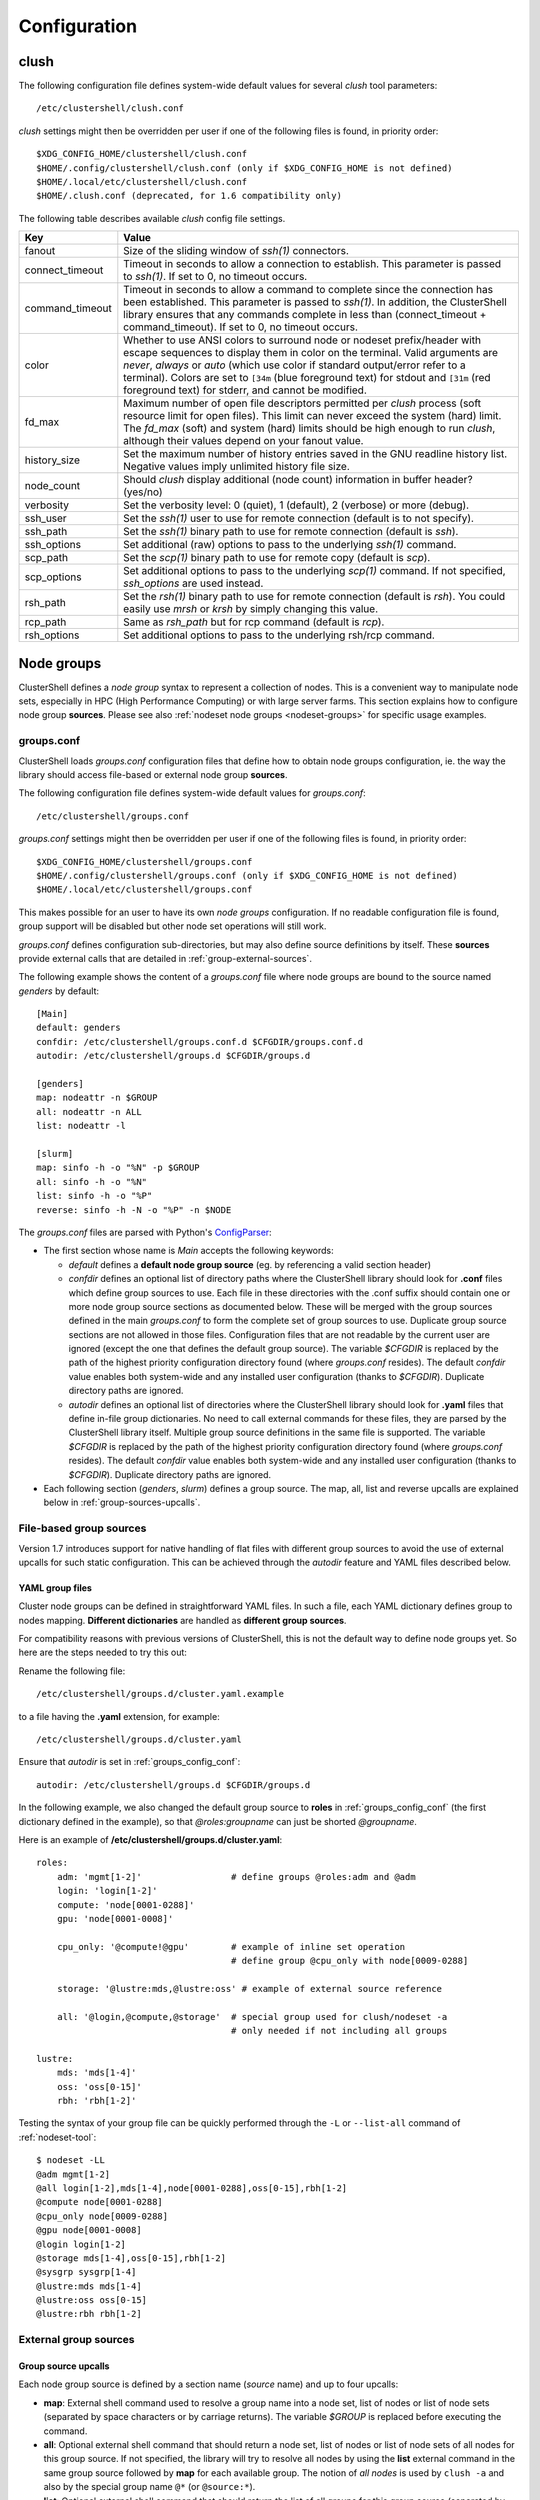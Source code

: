 Configuration
=============

.. highlight:: ini

.. _clush-config:

clush
-----

The following configuration file defines system-wide default values for
several *clush* tool parameters::

    /etc/clustershell/clush.conf

*clush* settings might then be overridden per user if one of the following
files is found, in priority order::

    $XDG_CONFIG_HOME/clustershell/clush.conf
    $HOME/.config/clustershell/clush.conf (only if $XDG_CONFIG_HOME is not defined)
    $HOME/.local/etc/clustershell/clush.conf
    $HOME/.clush.conf (deprecated, for 1.6 compatibility only)

The following table describes available *clush* config file settings.

+-----------------+----------------------------------------------------+
| Key             | Value                                              |
+=================+====================================================+
| fanout          | Size of the sliding window of *ssh(1)* connectors. |
+-----------------+----------------------------------------------------+
| connect_timeout | Timeout in seconds to allow a connection to        |
|                 | establish. This parameter is passed to *ssh(1)*.   |
|                 | If set to 0, no timeout occurs.                    |
+-----------------+----------------------------------------------------+
| command_timeout | Timeout in seconds to allow a command to complete  |
|                 | since the connection has been established. This    |
|                 | parameter is passed to *ssh(1)*. In addition, the  |
|                 | ClusterShell library ensures that any commands     |
|                 | complete in less than (connect_timeout \+          |
|                 | command_timeout). If set to 0, no timeout occurs.  |
+-----------------+----------------------------------------------------+
| color           | Whether  to  use  ANSI  colors  to  surround node  |
|                 | or nodeset prefix/header with escape sequences to  |
|                 | display them in color on the terminal. Valid       |
|                 | arguments are *never*, *always* or *auto* (which   |
|                 | use color if standard output/error refer to a      |
|                 | terminal).                                         |
|                 | Colors are set to ``[34m`` (blue foreground text)  |
|                 | for stdout and ``[31m`` (red foreground text) for  |
|                 | stderr, and cannot be modified.                    |
+-----------------+----------------------------------------------------+
| fd_max          | Maximum  number  of  open  file descriptors        |
|                 | permitted per *clush* process (soft resource limit |
|                 | for open files). This limit can never exceed the   |
|                 | system (hard) limit. The *fd_max* (soft) and       |
|                 | system (hard) limits should be high enough to      |
|                 | run *clush*, although their values depend on       |
|                 | your fanout value.                                 |
+-----------------+----------------------------------------------------+
| history_size    | Set the maximum number of history entries saved in |
|                 | the GNU readline history list. Negative values     |
|                 | imply unlimited history file size.                 |
+-----------------+----------------------------------------------------+
| node_count      | Should *clush* display additional (node count)     |
|                 | information in buffer header? (yes/no)             |
+-----------------+----------------------------------------------------+
| verbosity       | Set the verbosity level: 0 (quiet), 1 (default),   |
|                 | 2 (verbose) or more (debug).                       |
+-----------------+----------------------------------------------------+
| ssh_user        | Set the *ssh(1)* user to use for remote connection |
|                 | (default is to not specify).                       |
+-----------------+----------------------------------------------------+
| ssh_path        | Set the *ssh(1)* binary path to use for remote     |
|                 | connection (default is *ssh*).                     |
+-----------------+----------------------------------------------------+
| ssh_options     | Set additional (raw) options to pass to the        |
|                 | underlying *ssh(1)* command.                       |
+-----------------+----------------------------------------------------+
| scp_path        | Set the *scp(1)* binary path to use for remote     |
|                 | copy (default is *scp*).                           |
+-----------------+----------------------------------------------------+
| scp_options     | Set additional options to pass to the underlying   |
|                 | *scp(1)* command. If not specified, *ssh_options*  |
|                 | are used instead.                                  |
+-----------------+----------------------------------------------------+
| rsh_path        | Set the *rsh(1)* binary path to use for remote     |
|                 | connection (default is *rsh*). You could easily    |
|                 | use *mrsh* or *krsh* by simply changing this       |
|                 | value.                                             |
+-----------------+----------------------------------------------------+
| rcp_path        | Same as *rsh_path* but for rcp command (default is |
|                 | *rcp*).                                            |
+-----------------+----------------------------------------------------+
| rsh_options     | Set additional options to pass to the underlying   |
|                 | rsh/rcp command.                                   |
+-----------------+----------------------------------------------------+


.. _groups-config:

Node groups
-----------

ClusterShell defines a *node group* syntax to represent a collection of nodes.
This is a convenient way to manipulate node sets, especially in HPC (High
Performance Computing) or with large server farms. This section explains how
to configure node group **sources**. Please see also :ref:`nodeset node groups
<nodeset-groups>` for specific usage examples.

.. _groups_config_conf:

groups.conf
^^^^^^^^^^^

ClusterShell loads *groups.conf* configuration files that define how to
obtain node groups configuration, ie. the way the library should access
file-based or external node group **sources**.

The following configuration file defines system-wide default values for
*groups.conf*::

    /etc/clustershell/groups.conf

*groups.conf* settings might then be overridden per user if one of the
following files is found, in priority order::

    $XDG_CONFIG_HOME/clustershell/groups.conf
    $HOME/.config/clustershell/groups.conf (only if $XDG_CONFIG_HOME is not defined)
    $HOME/.local/etc/clustershell/groups.conf

This makes possible for an user to have its own *node groups* configuration.
If no readable configuration file is found, group support will be disabled but
other node set operations will still work.

*groups.conf* defines configuration sub-directories, but may also define
source definitions by itself. These **sources** provide external calls that
are detailed in :ref:`group-external-sources`.

The following example shows the content of a *groups.conf* file where node
groups are bound to the source named *genders* by default::

    [Main]
    default: genders
    confdir: /etc/clustershell/groups.conf.d $CFGDIR/groups.conf.d
    autodir: /etc/clustershell/groups.d $CFGDIR/groups.d

    [genders]
    map: nodeattr -n $GROUP
    all: nodeattr -n ALL
    list: nodeattr -l

    [slurm]
    map: sinfo -h -o "%N" -p $GROUP
    all: sinfo -h -o "%N"
    list: sinfo -h -o "%P"
    reverse: sinfo -h -N -o "%P" -n $NODE

The *groups.conf* files are parsed with Python's `ConfigParser`_:

* The first section whose name is *Main* accepts the following keywords:

  * *default* defines a **default node group source** (eg. by referencing a
    valid section header)
  * *confdir* defines an optional list of directory paths where the
    ClusterShell library should look for **.conf** files which define group
    sources to use.  Each file in these directories with the .conf suffix
    should contain one or more node group source sections as documented below.
    These will be merged with the group sources defined in the main
    *groups.conf* to form the complete set of group sources to use. Duplicate
    group source sections are not allowed in those files. Configuration files
    that are not readable by the current user are ignored (except the one that
    defines the default group source). The variable `$CFGDIR` is replaced by
    the path of the highest priority configuration directory found (where
    *groups.conf* resides). The default *confdir* value enables both
    system-wide and any installed user configuration (thanks to `$CFGDIR`).
    Duplicate directory paths are ignored.
  * *autodir* defines an optional list of directories where the ClusterShell
    library should look for **.yaml** files that define in-file group
    dictionaries. No need to call external commands for these files, they are
    parsed by the ClusterShell library itself. Multiple group source
    definitions in the same file is supported. The variable `$CFGDIR` is
    replaced by the path of the highest priority configuration directory found
    (where *groups.conf* resides). The default *confdir* value enables both
    system-wide and any installed user configuration (thanks to `$CFGDIR`).
    Duplicate directory paths are ignored.

* Each following section (`genders`, `slurm`) defines a  group source. The
  map, all, list and reverse upcalls are explained below in
  :ref:`group-sources-upcalls`.

.. _group-file-based:

File-based group sources
^^^^^^^^^^^^^^^^^^^^^^^^

Version 1.7 introduces support for native handling of flat files with
different group sources to avoid the use of external upcalls for such static
configuration. This can be achieved through the *autodir* feature and YAML
files described below.

YAML group files
""""""""""""""""

Cluster node groups can be defined in straightforward YAML files. In such a
file, each YAML dictionary defines group to nodes mapping. **Different
dictionaries** are handled as **different group sources**.

For compatibility reasons with previous versions of ClusterShell, this is not
the default way to define node groups yet. So here are the steps needed to try
this out:

Rename the following file::

    /etc/clustershell/groups.d/cluster.yaml.example

to a file having the **.yaml** extension, for example::

  /etc/clustershell/groups.d/cluster.yaml


Ensure that *autodir* is set in :ref:`groups_config_conf`::

  autodir: /etc/clustershell/groups.d $CFGDIR/groups.d

In the following example, we also changed the default group source
to **roles** in :ref:`groups_config_conf` (the first dictionary defined in
the example), so that *@roles:groupname* can just be shorted *@groupname*.

.. highlight:: yaml

Here is an example of **/etc/clustershell/groups.d/cluster.yaml**::

    roles:
        adm: 'mgmt[1-2]'                 # define groups @roles:adm and @adm
        login: 'login[1-2]'
        compute: 'node[0001-0288]'
        gpu: 'node[0001-0008]'

        cpu_only: '@compute!@gpu'        # example of inline set operation
                                         # define group @cpu_only with node[0009-0288]

        storage: '@lustre:mds,@lustre:oss' # example of external source reference

        all: '@login,@compute,@storage'  # special group used for clush/nodeset -a
                                         # only needed if not including all groups

    lustre:
        mds: 'mds[1-4]'
        oss: 'oss[0-15]'
        rbh: 'rbh[1-2]'

.. highlight:: console

Testing the syntax of your group file can be quickly performed through the
``-L`` or ``--list-all`` command of :ref:`nodeset-tool`::

    $ nodeset -LL
    @adm mgmt[1-2]
    @all login[1-2],mds[1-4],node[0001-0288],oss[0-15],rbh[1-2]
    @compute node[0001-0288]
    @cpu_only node[0009-0288]
    @gpu node[0001-0008]
    @login login[1-2]
    @storage mds[1-4],oss[0-15],rbh[1-2]
    @sysgrp sysgrp[1-4]
    @lustre:mds mds[1-4]
    @lustre:oss oss[0-15]
    @lustre:rbh rbh[1-2]

.. _group-external-sources:

External group sources
^^^^^^^^^^^^^^^^^^^^^^

.. _group-sources-upcalls:

Group source upcalls
""""""""""""""""""""

Each node group source is defined by a section name (*source* name) and up to
four upcalls:

* **map**: External shell command used to resolve a group name into a node
  set, list of nodes or list of node sets (separated by space characters or by
  carriage returns). The variable *$GROUP* is replaced before executing the command.
* **all**: Optional external shell command that should return a node set, list
  of nodes or list of node sets of all nodes for this group source. If not
  specified, the library will try to resolve all nodes by using the **list**
  external command in the same group source followed by **map** for each
  available group. The notion of *all nodes* is used by ``clush -a`` and also
  by the special group name ``@*`` (or ``@source:*``).
* **list**: Optional external shell command that should return the list of all
  groups for this group source (separated by space characters or by carriage
  returns). If this upcall is not specified, ClusterShell won't be able to
  list any available groups (eg. with ``nodeset -l``), so it is highly
  recommended to set it.
* **reverse**: Optional external shell command used to find the group(s) of a
  single node. The variable *$NODE* is previously replaced. If this external
  call is not specified, the reverse operation is computed in memory by the
  library from the **list** and **map** external calls, if available. Also, if
  the number of nodes to reverse is greater than the number of available
  groups, the reverse external command is avoided automatically to reduce
  resolution time.

In addition to context-dependent *$GROUP* and *$NODE* variables described
above, the two following variables are always available and also replaced
before executing shell commands:

* *$CFGDIR* is replaced by *groups.conf* base directory path
* *$SOURCE* is replaced by current source name (see an usage example just
  below)

.. _group-external-caching:

Caching considerations
""""""""""""""""""""""

External command results are cached in memory, for a limited amount of time,
to avoid multiple similar calls.

The optional parameter **cache_time**, when specified within a group source
section, defines the number of seconds each upcall result is kept in cache,
in memory only. Please note that caching is actually only useful for
long-running programs (like daemons) that are using node groups, not for
one-shot commands like :ref:`clush <clush-tool>` or
:ref:`cluset <cluset-tool>`/:ref:`nodeset <nodeset-tool>`.

The default value of **cache_time** is 3600 seconds.

Multiple sources section
""""""""""""""""""""""""

.. highlight:: ini

Use a comma-separated list of source names in the section header if you want
to define multiple group sources with similar upcall commands. The special
variable `$SOURCE` is always replaced by the source name before command
execution (here `cluster`, `racks` and `cpu`), for example::

    [cluster,racks,cpu]
    map: get_nodes_from_source.sh $SOURCE $GROUP
    all: get_all_nodes_from_source.sh $SOURCE
    list: list_nodes_from_source.sh $SOURCE

is equivalent to::

    [cluster]
    map: get_nodes_from_source.sh cluster $GROUP
    all: get_all_nodes_from_source.sh cluster
    list: list_nodes_from_source.sh cluster

    [racks]
    map: get_nodes_from_source.sh racks $GROUP
    all: get_all_nodes_from_source.sh racks
    list: list_nodes_from_source.sh racks

    [cpu]
    map: get_nodes_from_source.sh cpu $GROUP
    all: get_all_nodes_from_source.sh cpu
    list: list_nodes_from_source.sh cpu

Return code of external calls
"""""""""""""""""""""""""""""

Each external command might return a non-zero return code when the operation
is not doable. But if the call return zero, for instance, for a non-existing
group, the user will not receive any error when trying to resolve such unknown
group. The desired behavior is up to the system administrator.

.. _group-slurm-bindings:

Slurm group bindings
""""""""""""""""""""

Enable Slurm node group bindings by renaming the example configuration file
usually installed as ``/etc/clustershell/groups.conf.d/slurm.conf.example`` to
``slurm.conf``. Three group sources are defined in this file and are detailed
below. Each section comes with a long and short names (for convenience), but
actually defines a same group source.

While examples below are based on the :ref:`nodeset-tool` tool, all Python
tools using ClusterShell and the :class:`.NodeSet`  class will automatically
benefit from these additional node groups.

.. highlight:: ini

The first section **slurmpart,sp** defines a group source based on Slurm
partitions. Each group is named after the partition name and contains the
partition's nodes::

    [slurmpart,sp]
    map: sinfo -h -o "%N" -p $GROUP
    all: sinfo -h -o "%N"
    list: sinfo -h -o "%R"
    reverse: sinfo -h -N -o "%R" -n $NODE

.. highlight:: console

Example of use with :ref:`nodeset <nodeset-tool>` on a cluster having two Slurm
partitions named *kepler* and *pascal*::

    $ nodeset -s sp -ll
    @sp:kepler cluster-[0001-0065]
    @sp:pascal cluster-[0066-0068]

.. highlight:: ini

The second section **slurmstate,st** defines a group source based on Slurm
node states. Each group is based on a different state name and contains the
nodes currently in that state::

    [slurmstate,st]
    map: sinfo -h -o "%N" -t $GROUP
    all: sinfo -h -o "%N"
    list: sinfo -h -o "%T" | tr -d '*~#$@+'
    reverse: sinfo -h -N -o "%T" -n $NODE | tr -d '*~#$@+'
    cache_time: 60

Here, :ref:`cache_time <group-external-caching>` is set to 60 seconds instead
of the default (3600s) to avoid caching results in memory for too long, in
case of state change (this is only useful for long-running processes, not
one-shot commands).

.. highlight:: console

Example of use with :ref:`nodeset <nodeset-tool>` to get the current nodes that
are in the Slurm state *drained*::

    $ nodeset -f @st:drained
    cluster-[0058,0067]

.. highlight:: ini

The third section **slurmjob,sj** defines a group source based on Slurm jobs.
Each group is based on a running job ID and contains the nodes currently
allocated for this job::

    [slurmjob,sj]
    map: squeue -h -j $GROUP -o "%N"
    list: squeue -h -o "%i" -t R
    reverse: squeue -h -w $NODE -o "%i"
    cache_time: 60

The fourth section **slurmuser,su** defines a group source based on Slurm users.
Each group is based on a username and contains the nodes currently
allocated for jobs belonging to the username::

    [slurmuser,su]
    map: squeue -h -u $GROUP -o "%N" -t R
    list: squeue -h -o "%u" -t R
    reverse: squeue -h -w $NODE -o "%i"
    cache_time: 60

Example of use with :ref:`clush <clush-tool>` to execute a command on all nodes
with running jobs of username::

    $ clush -bw@su:username 'df -Ph /scratch'
    $ clush -bw@su:username 'du -s /scratch/username'

:ref:`cache_time <group-external-caching>` is also set to 60 seconds instead
of the default (3600s) to avoid caching results in memory for too long, because
this group source is likely very dynamic (this is only useful for long-running
processes, not one-shot commands).

.. highlight:: console

You can then easily find nodes associated with a Slurm job ID::

     $ nodeset -f @sj:686518
     cluster-[0003,0005,0010,0012,0015,0017,0021,0055]

.. _group-xcat-bindings:

xCAT group bindings
"""""""""""""""""""

Enable xCAT node group bindings by renaming the example configuration file
usually installed as ``/etc/clustershell/groups.conf.d/xcat.conf.example`` to
``xcat.conf``. A single group source is defined in this file and is detailed
below.

.. warning:: xCAT installs its own `nodeset`_ command which
   usually takes precedence over ClusterShell's :ref:`nodeset-tool` command.
   In that case, simply use :ref:`cluset <cluset-tool>` instead.

While examples below are based on the :ref:`cluset-tool` tool, all Python
tools using ClusterShell and the :class:`.NodeSet`  class will automatically
benefit from these additional node groups.

.. highlight:: ini

The section **xcat** defines a group source based on xCAT static node groups::

    [xcat]

    # list the nodes in the specified node group
    map: lsdef -s -t node $GROUP | cut -d' ' -f1
    
    # list all the nodes defined in the xCAT tables
    all: lsdef -s -t node | cut -d' ' -f1
    
    # list all groups
    list: lsdef -t group | cut -d' ' -f1

.. highlight:: console

Example of use with :ref:`cluset-tool`::

    $ lsdef -s -t node dtn
    sh-dtn01  (node)
    sh-dtn02  (node)
    
    $ cluset -s xcat -f @dtn
    sh-dtn[01-02]

.. highlight:: text

.. _defaults-config:

Library Defaults
----------------

.. warning:: Modifying library defaults is for advanced users only as that
   could change the behavior of tools using ClusterShell. Moreover, tools are
   free to enforce their own defaults, so changing library defaults may not
   change a global behavior as expected.

Since version 1.7, most defaults of the ClusterShell library may be overridden
in *defaults.conf*.

The following configuration file defines ClusterShell system-wide defaults::

    /etc/clustershell/defaults.conf

*defaults.conf* settings might then be overridden per user if one of the
following files is found, in priority order::

    $XDG_CONFIG_HOME/clustershell/defaults.conf
    $HOME/.config/clustershell/defaults.conf (only if $XDG_CONFIG_HOME is not defined)
    $HOME/.local/etc/clustershell/defaults.conf

Use case: rsh
^^^^^^^^^^^^^^

If your cluster uses a rsh variant like ``mrsh`` or ``krsh``, you may want to
change it in the library defaults.

An example file is usually available in
``/usr/share/doc/clustershell-*/examples/defaults.conf-rsh`` and could be
copied to ``/etc/clustershell/defaults.conf`` or to an alternate path
described above. Basically, the change consists in defining an alternate
distant worker by Python module name as follow::

    [task.default]
    distant_workername: Rsh


.. _defaults-config-slurm:

Use case: Slurm
^^^^^^^^^^^^^^^

If your cluster naming scheme has multiple dimensions, as in ``node-93-02``, we
recommend that you disengage some nD folding when using Slurm, which is
currently unable to detect some multidimensional node indexes when not
explicitly enclosed with square brackets.

To do so, define ``fold_axis`` to -1 in the :ref:`defaults-config` so that nD
folding is only computed on the last axis (seems to work best with Slurm)::

    [nodeset]
    fold_axis: -1

That way, node sets computed by ClusterShell tools can be passed to Slurm
without error.

.. _ConfigParser: http://docs.python.org/library/configparser.html
.. _nodeset: https://xcat-docs.readthedocs.io/en/stable/guides/admin-guides/references/man8/nodeset.8.html
